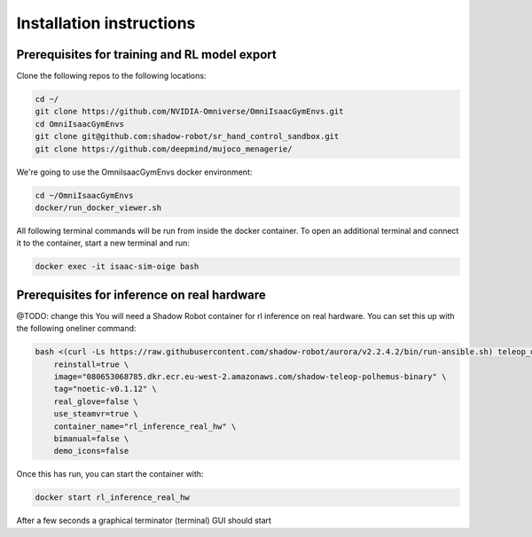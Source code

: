 .. _installation_instructions:

Installation instructions
=========================

Prerequisites for training and RL model export
----------------------------------------------

Clone the following repos to the following locations:

.. code-block:: bash

    cd ~/
    git clone https://github.com/NVIDIA-Omniverse/OmniIsaacGymEnvs.git
    cd OmniIsaacGymEnvs
    git clone git@github.com:shadow-robot/sr_hand_control_sandbox.git
    git clone https://github.com/deepmind/mujoco_menagerie/


We're going to use the OmniIsaacGymEnvs docker environment:

.. code-block:: bash

    cd ~/OmniIsaacGymEnvs
    docker/run_docker_viewer.sh


All following terminal commands will be run from inside the docker container. 
To open an additional terminal and connect it to the container, start a new terminal and run:

.. code-block:: bash

    docker exec -it isaac-sim-oige bash


.. _shadow_teleop_container_installation:

Prerequisites for inference on real hardware
--------------------------------------------
@TODO: change this
You will need a Shadow Robot container for rl inference on real hardware. You can set this up with the following oneliner command:

.. code-block:: bash

    bash <(curl -Ls https://raw.githubusercontent.com/shadow-robot/aurora/v2.2.4.2/bin/run-ansible.sh) teleop_deploy --branch v2.2.4.2 --inventory simulation \
        reinstall=true \
        image="080653068785.dkr.ecr.eu-west-2.amazonaws.com/shadow-teleop-polhemus-binary" \
        tag="noetic-v0.1.12" \
        real_glove=false \
        use_steamvr=true \
        container_name="rl_inference_real_hw" \
        bimanual=false \
        demo_icons=false

Once this has run, you can start the container with:

.. code-block:: bash

    docker start rl_inference_real_hw

After a few seconds a graphical terminator (terminal) GUI should start
